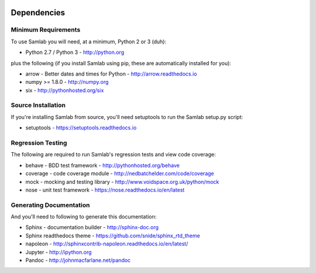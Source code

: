 .. image:: ../artwork/samlab.png
  :width: 200px
  :align: right

.. _dependencies:

Dependencies
============

Minimum Requirements
--------------------

To use Samlab you will need, at a minimum, Python 2 or 3 (duh):

* Python 2.7 / Python 3 - http://python.org

plus the following (if you install Samlab
using pip, these are automatically installed for you):

* arrow - Better dates and times for Python - http://arrow.readthedocs.io
* numpy >= 1.8.0 - http://numpy.org
* six - http://pythonhosted.org/six

Source Installation
-------------------

If you're installing Samlab from source, you'll need setuptools to run the
Samlab setup.py script:

* setuptools - https://setuptools.readthedocs.io

Regression Testing
------------------

The following are required to run Samlab's regression tests and view
code coverage:

* behave - BDD test framework - http://pythonhosted.org/behave
* coverage - code coverage module - http://nedbatchelder.com/code/coverage
* mock - mocking and testing library - http://www.voidspace.org.uk/python/mock
* nose - unit test framework - https://nose.readthedocs.io/en/latest

Generating Documentation
------------------------

And you'll need to following to generate this documentation:

* Sphinx - documentation builder - http://sphinx-doc.org
* Sphinx readthedocs theme - https://github.com/snide/sphinx_rtd_theme
* napoleon - http://sphinxcontrib-napoleon.readthedocs.io/en/latest/
* Jupyter - http://ipython.org
* Pandoc - http://johnmacfarlane.net/pandoc

